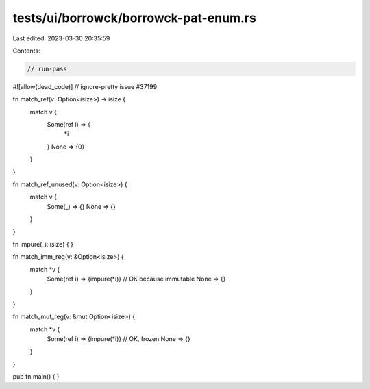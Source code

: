 tests/ui/borrowck/borrowck-pat-enum.rs
======================================

Last edited: 2023-03-30 20:35:59

Contents:

.. code-block:: rs

    // run-pass
#![allow(dead_code)]
// ignore-pretty issue #37199

fn match_ref(v: Option<isize>) -> isize {
    match v {
      Some(ref i) => {
        *i
      }
      None => {0}
    }
}

fn match_ref_unused(v: Option<isize>) {
    match v {
      Some(_) => {}
      None => {}
    }
}

fn impure(_i: isize) {
}

fn match_imm_reg(v: &Option<isize>) {
    match *v {
      Some(ref i) => {impure(*i)} // OK because immutable
      None => {}
    }
}

fn match_mut_reg(v: &mut Option<isize>) {
    match *v {
      Some(ref i) => {impure(*i)} // OK, frozen
      None => {}
    }
}

pub fn main() {
}


